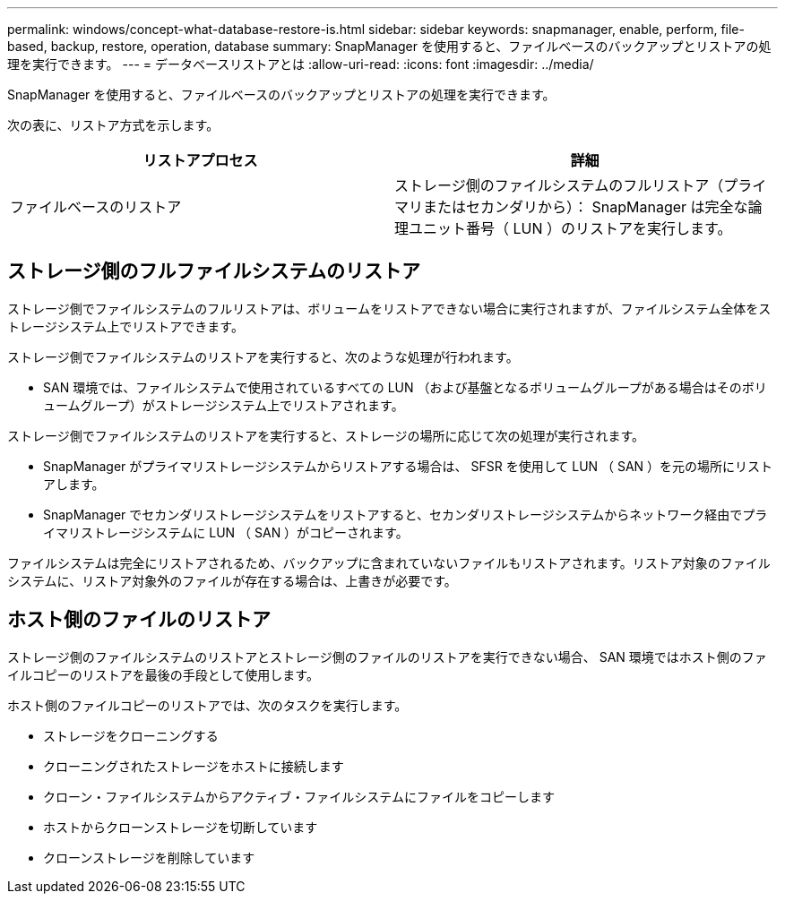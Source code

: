 ---
permalink: windows/concept-what-database-restore-is.html 
sidebar: sidebar 
keywords: snapmanager, enable, perform, file-based, backup, restore, operation, database 
summary: SnapManager を使用すると、ファイルベースのバックアップとリストアの処理を実行できます。 
---
= データベースリストアとは
:allow-uri-read: 
:icons: font
:imagesdir: ../media/


[role="lead"]
SnapManager を使用すると、ファイルベースのバックアップとリストアの処理を実行できます。

次の表に、リストア方式を示します。

|===
| リストアプロセス | 詳細 


 a| 
ファイルベースのリストア
 a| 
ストレージ側のファイルシステムのフルリストア（プライマリまたはセカンダリから）： SnapManager は完全な論理ユニット番号（ LUN ）のリストアを実行します。

|===


== ストレージ側のフルファイルシステムのリストア

ストレージ側でファイルシステムのフルリストアは、ボリュームをリストアできない場合に実行されますが、ファイルシステム全体をストレージシステム上でリストアできます。

ストレージ側でファイルシステムのリストアを実行すると、次のような処理が行われます。

* SAN 環境では、ファイルシステムで使用されているすべての LUN （および基盤となるボリュームグループがある場合はそのボリュームグループ）がストレージシステム上でリストアされます。


ストレージ側でファイルシステムのリストアを実行すると、ストレージの場所に応じて次の処理が実行されます。

* SnapManager がプライマリストレージシステムからリストアする場合は、 SFSR を使用して LUN （ SAN ）を元の場所にリストアします。
* SnapManager でセカンダリストレージシステムをリストアすると、セカンダリストレージシステムからネットワーク経由でプライマリストレージシステムに LUN （ SAN ）がコピーされます。


ファイルシステムは完全にリストアされるため、バックアップに含まれていないファイルもリストアされます。リストア対象のファイルシステムに、リストア対象外のファイルが存在する場合は、上書きが必要です。



== ホスト側のファイルのリストア

ストレージ側のファイルシステムのリストアとストレージ側のファイルのリストアを実行できない場合、 SAN 環境ではホスト側のファイルコピーのリストアを最後の手段として使用します。

ホスト側のファイルコピーのリストアでは、次のタスクを実行します。

* ストレージをクローニングする
* クローニングされたストレージをホストに接続します
* クローン・ファイルシステムからアクティブ・ファイルシステムにファイルをコピーします
* ホストからクローンストレージを切断しています
* クローンストレージを削除しています

